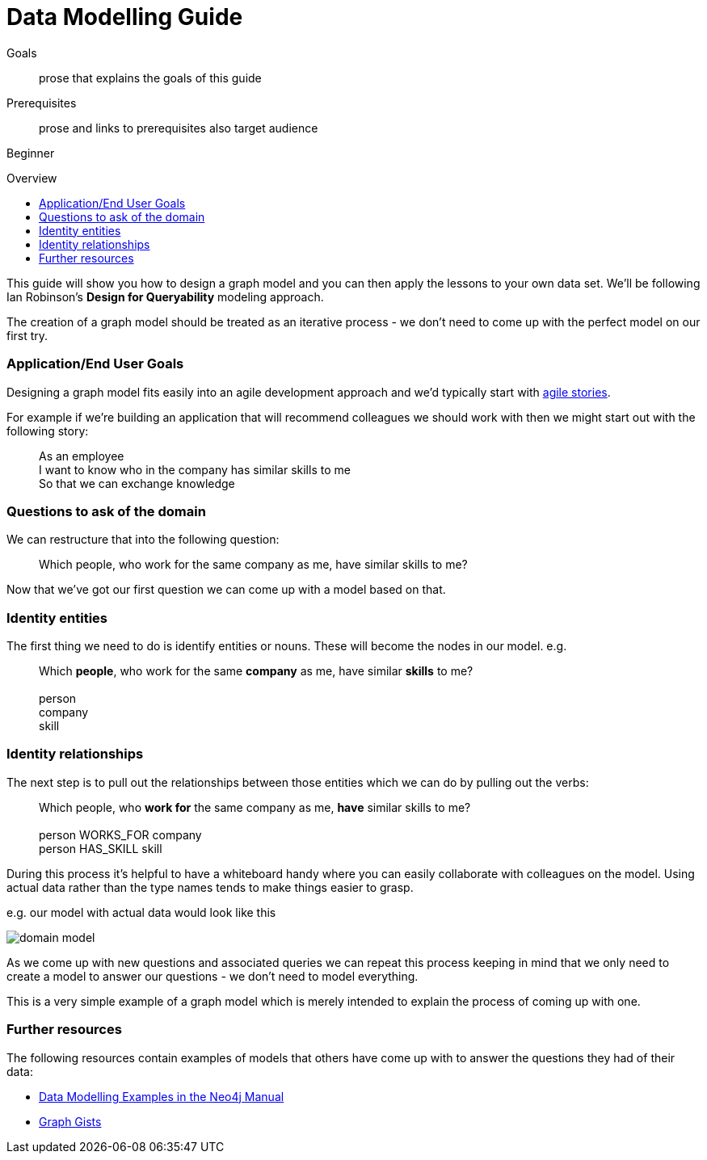 = Data Modelling Guide
:level: Beginner
:toc:
:toc-placement!:
:toc-title: Overview
:toclevels: 1

.Goals
[abstract]
prose that explains the goals of this guide

.Prerequisites
[abstract]
prose and links to prerequisites also target audience

[role=expertise]
{level}

toc::[]

:img: .

This guide will show you how to design a graph model and you can then apply the lessons to your own data set. We'll be following Ian Robinson's *Design for Queryability* modeling approach.

The creation of a graph model should be treated as an iterative process - we don't need to come up with the perfect model on our first try.

=== Application/End User Goals

Designing a graph model fits easily into an agile development approach and we'd typically start with link:http://en.wikipedia.org/wiki/User_story[agile stories].

For example if we're building an application that will recommend colleagues we should work with then we might start out with the following story:

____
As an employee +
I want to know who in the company has similar skills to me +
So that we can exchange knowledge
____

=== Questions to ask of the domain

We can restructure that into the following question:

____
Which people, who work for the same company as me, have similar skills to me?
____

Now that we've got our first question we can come up with a model based on that.

=== Identity entities

The first thing we need to do is identify entities or nouns. These will become the nodes in our model. e.g.

____
Which *people*, who work for the same *company* as me, have similar *skills* to me? +
 +
person +
company +
skill
____

=== Identity relationships

The next step is to pull out the relationships between those entities which we can do by pulling out the verbs:

____
Which people, who *work for* the same company as me, *have* similar skills to me? +
 +
person WORKS_FOR company +
person HAS_SKILL skill +
____

During this process it's helpful to have a whiteboard handy where you can easily collaborate with colleagues on the model. Using actual data rather than the type names tends to make things easier to grasp.

e.g. our model with actual data would look like this

image:{img}/domain-model.png[]

As we come up with new questions and associated queries we can repeat this process keeping in mind that we only need to create a model to answer our questions - we don't need to model everything.

This is a very simple example of a graph model which is merely intended to explain the process of coming up with one.

=== Further resources

The following resources contain examples of models that others have come up with to answer the questions they had of their data:

* link:http://docs.neo4j.org/chunked/stable/data-modeling-examples.html[Data Modelling Examples in the Neo4j Manual]
* link:https://github.com/neo4j-contrib/graphgist/wiki[Graph Gists]

